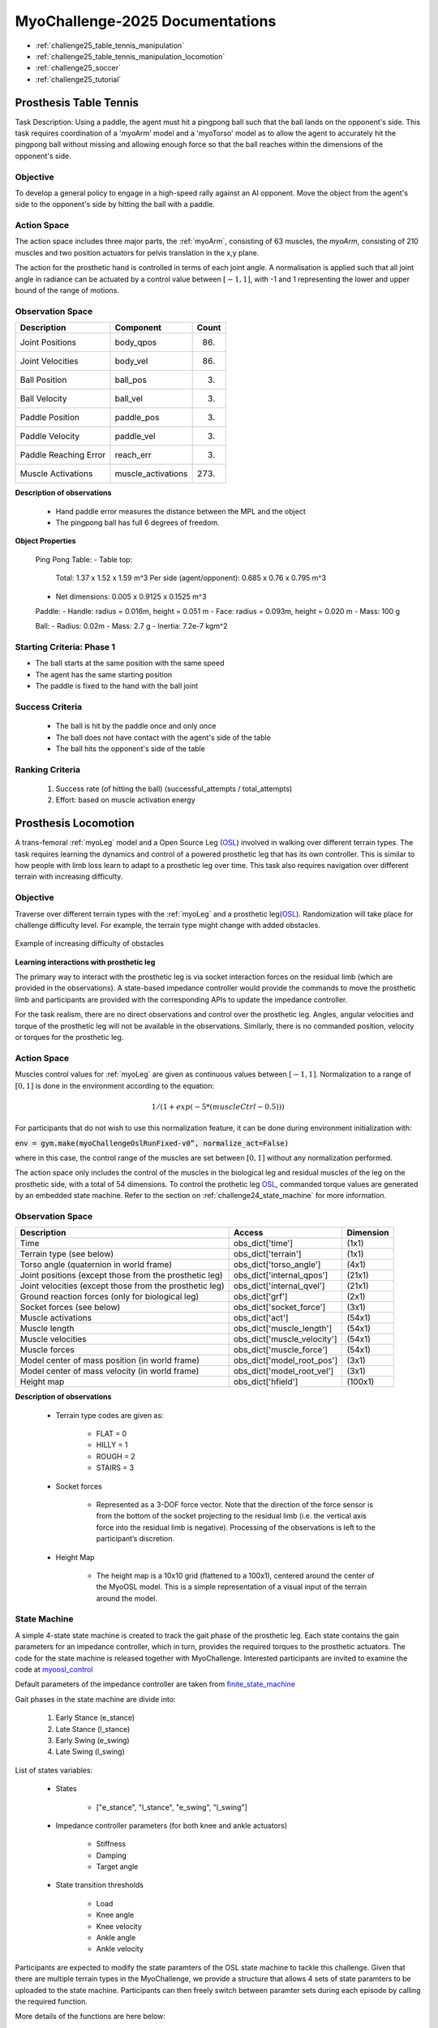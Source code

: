 MyoChallenge-2025 Documentations
#############################################


* :ref:`challenge25_table_tennis_manipulation`
* :ref:`challenge25_table_tennis_manipulation_locomotion`
* :ref:`challenge25_soccer`
* :ref:`challenge25_tutorial`



.. _challenge25_table_tennis_manipulation:

Prosthesis Table Tennis
--------------------------------------------------------------

Task Description: Using a paddle, the agent must hit a pingpong ball such that the ball lands on the opponent's side. This task requires coordination of a 
'myoArm' model and a 'myoTorso' model as to allow the agent to accurately hit the pingpong ball without missing and allowing enough force so that the ball 
reaches within the dimensions of the opponent's side. 


.. image:: images/MyoChallenge25TableTennis.png
    :width: 450
    :align: center



Objective
^^^^^^^^^^^^^^^^^^^^^^^^^^^

To develop a general policy to  engage in a high-speed rally against an AI opponent. 
Move the object from the agent's side to the opponent's side by hitting the ball with a paddle.



Action Space
^^^^^^^^^^^^^^^^^^^^^^^^
The action space includes three major parts, the :ref:`myoArm`, consisting of 63 muscles, the `myoArm`, consisting of 210 muscles 
and two position actuators for pelvis translation in the x,y plane. 

The action for the prosthetic hand is controlled in terms of each joint angle. A normalisation is applied such that all joint angle in radiance can be 
actuated by a control value between  :math:`[-1, 1]`, with -1 and 1 representing the lower and upper bound of the range of motions.


Observation Space
^^^^^^^^^^^^^^^^^^^^^^^^^


.. temporary change backup
.. +-----------------------------------------+-----------------------------+-----------------+
.. | **Description**                         |      **Component**          |   **Count**     |
.. +-----------------------------------------+-----------------------------+-----------------+
.. | Joint Positions                         | body_qpos                   |  (86)           |
.. +-----------------------------------------+-----------------------------+-----------------+
.. | Joint Velocities                        | body_vel                    |  (86)           | 
.. +-----------------------------------------+-----------------------------+-----------------+
.. | Ball Position                           | ball_pos                    |  (3)            |
.. +-----------------------------------------+-----------------------------+-----------------+
.. | Ball Velocity                           | ball_vel                    |  (3)            |
.. +-----------------------------------------+-----------------------------+-----------------+
.. | Paddle Position                         | paddle_pos                  |  (3)            |
.. +-----------------------------------------+-----------------------------+-----------------+
.. | Paddle Velocity                         | paddle_vel                  |  (3)            |
.. +-----------------------------------------+-----------------------------+-----------------+
.. | Paddle Reaching Error                   | reach_err                   |  (3)            |
.. +-----------------------------------------+-----------------------------+-----------------+
.. | Muscles Activations                     | muscle_activations          |  (273)          |
.. +-----------------------------------------+-----------------------------+-----------------+


+-----------------------------------------+-----------------------------+-----------------+
| **Description**                         |      **Component**          |     **Count**   |
+-----------------------------------------+-----------------------------+-----------------+
| Joint Positions                         | body_qpos                   | (86)            |
+-----------------------------------------+-----------------------------+-----------------+
| Joint Velocities                        | body_vel                    | (86)            | 
+-----------------------------------------+-----------------------------+-----------------+
| Ball Position                           | ball_pos                    | (3)             |
+-----------------------------------------+-----------------------------+-----------------+
| Ball Velocity                           | ball_vel                    | (3)             |
+-----------------------------------------+-----------------------------+-----------------+
| Paddle Position                         | paddle_pos                  | (3)             |
+-----------------------------------------+-----------------------------+-----------------+
| Paddle Velocity                         | paddle_vel                  | (3)             |
+-----------------------------------------+-----------------------------+-----------------+
| Paddle Reaching Error                   | reach_err                   | (3)             |
+-----------------------------------------+-----------------------------+-----------------+
| Muscle Activations                      | muscle_activations          | (273)           |
+-----------------------------------------+-----------------------------+-----------------+




**Description of observations**

    - Hand paddle error measures the distance between the MPL and the object

    - The pingpong ball has full 6 degrees of freedom.



**Object Properties**

    Ping Pong Table:
    - Table top:
        Total: 1.37 x 1.52 x 1.59 m^3
        Per side (agent/opponent): 0.685 x 0.76 x 0.795 m^3
    - Net dimensions: 0.005 x 0.9125 x 0.1525 m^3

    Paddle:
    - Handle: radius = 0.016m, height = 0.051 m
    - Face: radius = 0.093m, height = 0.020 m
    - Mass: 100 g 

    Ball:
    - Radius: 0.02m
    - Mass: 2.7 g
    - Inertia: 7.2e-7 kgm^2



Starting Criteria: Phase 1
^^^^^^^^^^^^^^^^^^^^^^^^^^^^
- The ball starts at the same position with the same speed
- The agent has the same starting position
- The paddle is fixed to the hand with the ball joint


Success Criteria
^^^^^^^^^^^^^^^^^^^^^^^^^

    - The ball is hit by the paddle once and only once
    - The ball does not have contact with the agent's side of the table
    - The ball hits the opponent's side of the table


Ranking Criteria
^^^^^^^^^^^^^^^^^^^^^^^^^

    1. Success rate (of hitting the ball) (successful_attempts / total_attempts)
    2. Effort: based on muscle activation energy



.. _challenge25_table_tennis_locomotion:


Prosthesis Locomotion
---------------------------------




A trans-femoral :ref:`myoLeg` model and a Open Source Leg (`OSL <https://neurobionics.robotics.umich.edu/research/wearable-robotics/open-source-leg/>`__)  involved 
in walking over different terrain types. The task requires learning the dynamics and control of a powered prosthetic leg that has its own controller. 
This is similar to how people with limb loss learn to adapt to a prosthetic leg over time. This task also requires navigation over different terrain 
with increasing difficulty.


.. image:: images/MyoChallenge24_loco_1.png
  :width: 350
  :align: center
  :alt: Text




Objective
^^^^^^^^^^^^^^^^^^^^^^^^^^^

Traverse over different terrain types with the :ref:`myoLeg` and a prosthetic leg(`OSL <https://neurobionics.robotics.umich.edu/research/wearable-robotics/open-source-leg/>`__). 
Randomization will take place for challenge difficulty level. For example, the terrain type might change with added obstacles.


.. figure:: images/MyoChallenge24_loco_2.png
    :width: 600
    :align: center

    Example of increasing difficulty of obstacles




**Learning interactions with prosthetic leg**


The primary way to interact with the prosthetic leg is via socket interaction forces on the residual limb (which are provided 
in the observations). A state-based impedance controller would provide the commands to move the prosthetic limb and participants 
are provided with the corresponding APIs to update the impedance controller.


For the task realism, there are no direct observations and control over the prosthetic leg. Angles, angular velocities and torque 
of the prosthetic leg will not be available in the observations. Similarly, there is no commanded position, velocity or torques 
for the prosthetic leg.




Action Space
^^^^^^^^^^^^^^^^^^^^^^^^^^^^

Muscles control values for :ref:`myoLeg` are given as continuous values between  :math:`[-1, 1]`. Normalization to a range of :math:`[0, 1]` is done in the environment 
according to the equation:

.. math::

    1 / ( 1 + exp(-5 * (muscleCtrl - 0.5) ) )


For participants that do not wish to use this normalization feature, it can be done during environment initialization with:

:code:`env = gym.make(myoChallengeOslRunFixed-v0”, normalize_act=False)`


where in this case, the control range of the muscles are set between :math:`[0, 1]` without any normalization performed.

The action space only includes the control of the muscles in the biological leg and residual muscles of the leg on the prosthetic side, with a total of 54 dimensions.
To control the prothetic leg `OSL <https://neurobionics.robotics.umich.edu/research/wearable-robotics/open-source-leg/>`__, 
commanded torque values are generated by an embedded state machine. Refer to the section on :ref:`challenge24_state_machine` for more information.




Observation Space
^^^^^^^^^^^^^^^^^^^^^^^^^^^^^

+-----------------------------------------+-----------------------------+-----------------+
| **Description**                         |        **Access**           |   **Dimension** |
+-----------------------------------------+-----------------------------+-----------------+
| Time                                    |      obs_dict['time']       |        (1x1)    |
+-----------------------------------------+-----------------------------+-----------------+
| Terrain type (see below)                |   obs_dict['terrain']       | (1x1)           |
+-----------------------------------------+-----------------------------+-----------------+
| Torso angle                             |                             |                 |
| (quaternion in world frame)             |   obs_dict['torso_angle']   |  (4x1)          |
+-----------------------------------------+-----------------------------+-----------------+
| Joint positions                         |                             |                 |
| (except those from the prosthetic leg)  | obs_dict['internal_qpos']   |  (21x1)         | 
+-----------------------------------------+-----------------------------+-----------------+
| Joint velocities                        |                             |                 | 
| (except those from the prosthetic leg)  | obs_dict['internal_qvel']   | (21x1)          | 
+-----------------------------------------+-----------------------------+-----------------+
| Ground reaction forces                  | obs_dict['grf']             |  (2x1)          |
| (only for biological leg)               |                             |                 |
+-----------------------------------------+-----------------------------+-----------------+
| Socket forces (see below)               | obs_dict['socket_force']    | (3x1)           |
+-----------------------------------------+-----------------------------+-----------------+
| Muscle activations                      | obs_dict['act']             | (54x1)          |
+-----------------------------------------+-----------------------------+-----------------+
| Muscle length                           | obs_dict['muscle_length']   |  (54x1)         |
+-----------------------------------------+-----------------------------+-----------------+
| Muscle velocities                       | obs_dict['muscle_velocity'] | (54x1)          |
+-----------------------------------------+-----------------------------+-----------------+
| Muscle forces                           | obs_dict['muscle_force']    | (54x1)          |
+-----------------------------------------+-----------------------------+-----------------+
| Model center of mass position           |                             |  (3x1)          |
| (in world frame)                        |  obs_dict['model_root_pos'] |                 |
+-----------------------------------------+-----------------------------+-----------------+
| Model center of mass velocity           |  obs_dict['model_root_vel'] |   (3x1)         |
| (in world frame)                        |                             |                 |
+-----------------------------------------+-----------------------------+-----------------+
| Height map                              |  obs_dict['hfield']         | (100x1)         |
+-----------------------------------------+-----------------------------+-----------------+



**Description of observations**

    - Terrain type codes are given as:

        - FLAT = 0
        - HILLY = 1
        - ROUGH = 2
        - STAIRS = 3

    - Socket forces

        - Represented as a 3-DOF force vector. Note that the direction of the force sensor is from the bottom of the socket projecting to the residual limb (i.e. the vertical axis force into the residual limb is negative). Processing of the observations is left to the participant’s discretion.
    
    - Height Map

        - The height map is a 10x10 grid (flattened to a 100x1), centered around the center of the MyoOSL model. This is a simple representation of a visual input of the terrain around the model.


.. _challenge24_state_machine:

State Machine
^^^^^^^^^^^^^^^^^^^^^^^^^^^^^^^^^^^^^^^^^

A simple 4-state state machine is created to track the gait phase of the prosthetic leg. Each state contains the gain parameters 
for an impedance controller, which in turn, provides the required torques to the prosthetic actuators. The code for the state machine 
is released together with MyoChallenge. Interested participants are invited to examine the code at 
`myoosl_control <https://github.com/MyoHub/myosuite/blob/dev/myosuite/envs/myo/assets/leg/myoosl_control.py>`__


Default parameters of the impedance controller are taken from `finite_state_machine <https://opensourceleg.readthedocs.io/en/latest/examples/finite_state_machine.html>`__


Gait phases in the state machine are divide into:

    1. Early Stance (e_stance)
    2. Late Stance (l_stance)
    3. Early Swing (e_swing)
    4. Late Swing (l_swing)


List of states variables:

    - States

        - ["e_stance", "l_stance", "e_swing", "l_swing"]

    - Impedance controller parameters (for both knee and ankle actuators)

        - Stiffness
        - Damping
        - Target angle

    - State transition thresholds

        - Load
        - Knee angle
        - Knee velocity
        - Ankle angle
        - Ankle velocity

Participants are expected to modify the state paramters of the OSL state machine to tackle this challenge. Given that there are multiple terrain types in the MyoChallenge,
we provide a structure that allows 4 sets of state paramters to be uploaded to the state machine. Participants can then freely switch between paramter sets during each episode by calling the required function.

More details of the functions are here below:

- upload_osl_param(dict_of_dict) `upload_osl_param <https://github.com/MyoHub/myosuite/blob/main/myosuite/envs/myo/myochallenge/run_track_v0.py#L717>`__
    - This function expects a dictionary of dictionary containing state parameter values
    - Dictionary overview: top_level_dict[x][y][z][val]
        - top_level_dict[x], where x = [0,1,2,3], which are integers
        - y = {'e_stance', 'l_stance', 'e_swing', 'l_swing'}, which are string values denoting the gait phase
        - z = {'gains', 'threshold'}, which are categories of the state parameters
        - val = {'knee_stiffness', 'knee_damping', 'knee_target_angle', 'ankle_stiffness', 'ankle_damping', 'ankle_target_angle'} *(for gains)* and {'load', 'knee_angle', 'knee_velocity', 'ankle_angle', 'ankle_velocity} *(for thresholds)*
    - Note that not all parameters are used at every state. It is recommended to examine the default structure `here <https://github.com/MyoHub/myosuite/blob/main/myosuite/envs/myo/assets/leg/myoosl_control.py#L181>`__ for more information.

- change_osl_mode(mode=0) `change_osl_mode <https://github.com/MyoHub/myosuite/blob/main/myosuite/envs/myo/myochallenge/run_track_v0.py#L725>`__
    - This function changes the paramter set that the OSL state machine currently using. Do note that this change is immediate and the impedance controller will generate torques using the new paramter set at the next timestep.


Testing environment
^^^^^^^^^^^^^^^^^^^^^^^^^^^^^^^^^^^^^^^

To increase the accessibility of the task, two set of testing environment is provided for participants to familiarise themselves with the tasks. 
Please note that the variation parameters are subject to change in the actual evaluation environment.

The two environments are :code:`myoChallengeOslRunRandom-v0` and :code:`myoChallengeOslRunFixed-v0` and can be accessed via :code:`env = gym.make(“myoChallengeOslRunRandom-v0”, normalize_act=False)`

The :code:`myoChallengeOslRunFixed-v0` environment is a simplified version of the :code:`myoChallengeOslRunRandom-v0` environment for participants to begin with, with a flat ground, but 100m track

The :code:`myoChallengeOslRunRandom-v0` similarly includes a 100 meters track, with a 20m initial stretch of flat ground, and the remaining 80m of increasingly difficult terrain

The environment in evaluation will be similar to the :code:`myoChallengeOslRunRandom-v0` environment

Both environments can be customized for ML or non-ML usage. For participants using ML-based methods, the action space can be set to between [-1 to 1] for both training and your submission with the normalize_act 
argument during environment creation. For participants using non-ML based methods, setting normalize_act=False would provide you with the muscle action space to be between [0 to 1]

During training, you can set this option with env = gym.make(env_name, normalize_act=True) for the action space [-1 to 1] and normalize_act=False for action space [0 to 1]



Success Condition
^^^^^^^^^^^^^^^^^^^^^^^^^

    - The performance will be evaluated on multiple episoids under varying conditions to ensure a comprehensive evaluation. The performance will be assessed based on their average outcome across episoids.
    - The controller needs to walk for at least 20 meters before considered for ranking without falling


Ranking Criteria
^^^^^^^^^^^^^^^^^^^^^^^^^^^^^^^^^^^^^^^^^^^^^^^^

Individual model performance is evaluated in terms of the following criterias. Please note that the evaluation process will follow a hierarchical approach, 
where the first criterion is the primary determinant of success. Only in cases where candidates are tied based on the first criterion will the second criterion be considered. 


    1. Average distance travelled (ranked in descending order)
    2. Average time of completion (ranked in ascending order)
    3. Minimum physiological criteria (Pain) : Measured by the average amount of overextension torque on each rotational joint of MyoLeg as a representation of pain
    4. Minimum total muscle activation: Measured by the total muscle activation during the task to estimate metabolic power





.. _challenge24_tutorial:


Challenge Tutorial
--------------------------------------------------------------

This section aims to provide an basics to get start of the challenge.

For a step-by-step tutorial, please check our :ref:`tutorials` page :ref:`use_reinforcement_learning` and :ref:`baselines` page.

To obtain a more in-depth understanding of the challenge, we have prepared baselines for both of the challenges.
Links are available for `manipulation <https://colab.research.google.com/drive/1AqC1Y7NkRnb2R1MgjT3n4u02EmSPem88#scrollTo=-mAnRvYjIS4d>`__, 
`locomotion <https://colab.research.google.com/drive/1AFbVlwnGDYD45XqMYBaYjf5xOOa_KEXd?usp=sharing>`__.



.. code-block:: python

    from myosuite.utils import gym
    # Include the locomotion track environment, uncomment to select the manipulation challenge
    # env = gym.make('myoChallengeOslRunRandom-v0')
    env = gym.make('myoChallengeBimanual-v0')
    

    env.reset()

    # Repeat 1000 time steps
    for _ in range(1000):

        # Activate mujoco rendering window
        env.mj_render()

        # Select skin group
        geom_1_indices = np.where(env.sim.model.geom_group == 1)
        # Change the alpha value to make it transparent
        env.sim.model.geom_rgba[geom_1_indices, 3] = 0


        # Get observation from the envrionment, details are described in the above docs
        obs = env.get_obs()
        current_time = obs['time']
        #print(current_time)


        # Take random actions
        action = env.action_space.sample()


        # Environment provides feedback on action
        next_obs, reward, terminated, truncated, info = env.step(action)


        # Reset training if env is terminated
        if terminated:
            next_obs, info = env.reset()




.. _challenge24_disclaimer:

Challenge disclaimer on test and evaluation environments
--------------------------------------------------------------

This challenge aims to provide a simulated environment that captures the complexity of real-world scenarios. In order for participants to familiarise themselves with the tasks, 
we have opened the portal for a TEST environment to begin with. Please note that even though the tasks and evaluation criteria will stay the same, there might be difference in the 
changing factors' distributions in the final EVALUATION environment. Please try to maintain the robustness of your policies in as wide a range as possible.
